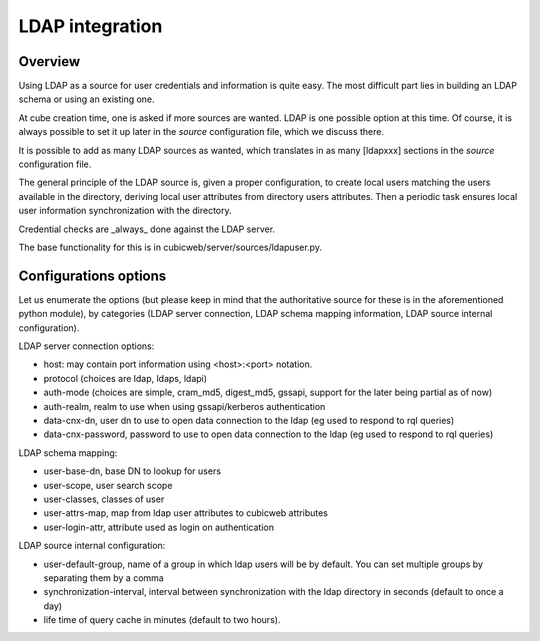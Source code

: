 LDAP integration
================

Overview
--------

Using LDAP as a source for user credentials and information is quite
easy. The most difficult part lies in building an LDAP schema or
using an existing one.

At cube creation time, one is asked if more sources are wanted. LDAP
is one possible option at this time. Of course, it is always possible
to set it up later in the `source` configuration file, which we
discuss there.

It is possible to add as many LDAP sources as wanted, which translates
in as many [ldapxxx] sections in the `source` configuration file.

The general principle of the LDAP source is, given a proper
configuration, to create local users matching the users available in
the directory, deriving local user attributes from directory users
attributes. Then a periodic task ensures local user information
synchronization with the directory.

Credential checks are _always_ done against the LDAP server.

The base functionality for this is in
cubicweb/server/sources/ldapuser.py.

Configurations options
----------------------

Let us enumerate the options (but please keep in mind that the
authoritative source for these is in the aforementioned python
module), by categories (LDAP server connection, LDAP schema mapping
information, LDAP source internal configuration).

LDAP server connection options:

* host: may contain port information using <host>:<port> notation.
* protocol (choices are ldap, ldaps, ldapi)
* auth-mode (choices are simple, cram_md5, digest_md5, gssapi, support
  for the later being partial as of now)
* auth-realm, realm to use when using gssapi/kerberos authentication
* data-cnx-dn, user dn to use to open data connection to the ldap (eg
  used to respond to rql queries)
* data-cnx-password, password to use to open data connection to the
  ldap (eg used to respond to rql queries)

LDAP schema mapping:

* user-base-dn, base DN to lookup for users
* user-scope, user search scope
* user-classes, classes of user
* user-attrs-map, map from ldap user attributes to cubicweb attributes
* user-login-attr, attribute used as login on authentication

LDAP source internal configuration:

* user-default-group, name of a group in which ldap users will be by
  default. You can set multiple groups by separating them by a comma
* synchronization-interval, interval between synchronization with the
  ldap directory in seconds (default to once a day)
* life time of query cache in minutes (default to two hours).
